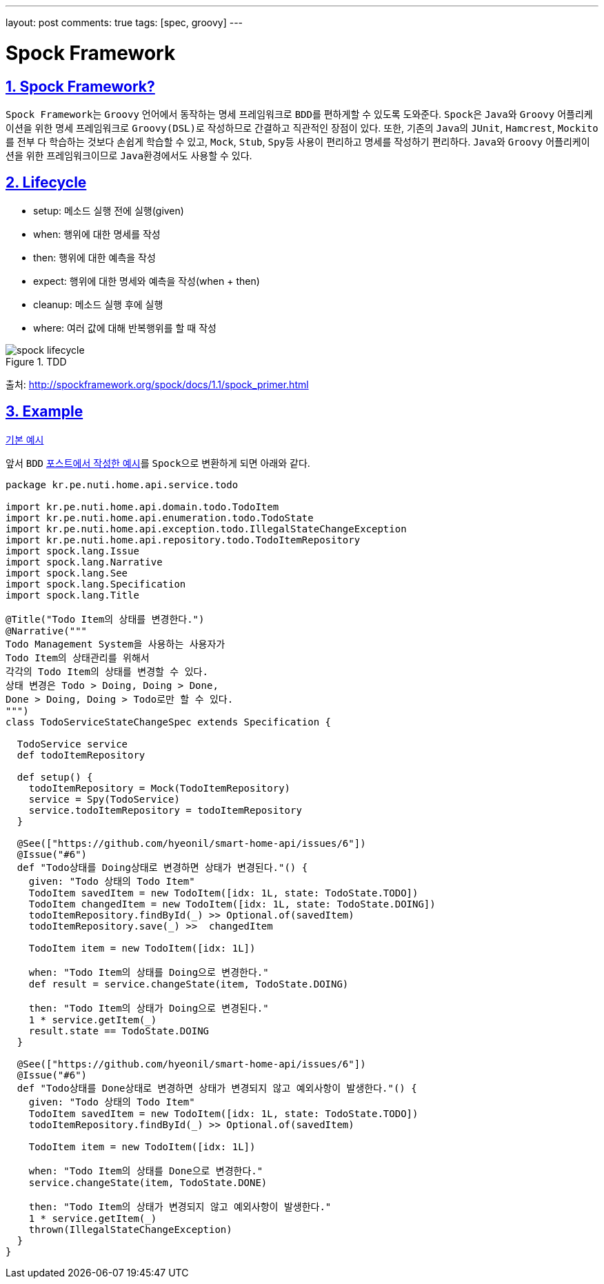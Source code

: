 ---
layout: post
comments: true
tags: [spec, groovy]
---

= Spock Framework

:doctype: book
:icons: font
:source-highlighter: coderay
:toc: top
:toclevels: 3
:sectlinks:
:numbered:
ifndef::imagesdir[:imagesdir: /public/images]

== Spock Framework?

``Spock Framework``는 ``Groovy`` 언어에서 동작하는 ``명세`` 프레임워크로 ``BDD``를 편하게할 수 있도록 도와준다.
``Spock``은 ``Java``와 ``Groovy`` 어플리케이션을 위한 명세 프레임워크로 ``Groovy(DSL)``로 작성하므로 간결하고 직관적인 장점이 있다.
또한, 기존의 ``Java``의 ``JUnit``, ``Hamcrest``, ``Mockito``를 전부 다 학습하는 것보다 손쉽게 학습할 수 있고,
``Mock``, ``Stub``, ``Spy``등 사용이 편리하고 명세를 작성하기 편리하다.
``Java``와 ``Groovy`` 어플리케이션을 위한 프레임워크이므로 ``Java``환경에서도 사용할 수 있다.

== Lifecycle

* setup: 메소드 실행 전에 실행(given)
* when: 행위에 대한 명세를 작성
* then: 행위에 대한 예측을 작성
* expect: 행위에 대한 명세와 예측을 작성(when + then)
* cleanup: 메소드 실행 후에 실행
* where: 여러 값에 대해 반복행위를 할 때 작성

image::spock/spock-lifecycle.png[title="TDD", scaledwidth="60%", align="center"]
출처: http://spockframework.org/spock/docs/1.1/spock_primer.html


== Example

https://github.com/hyeonil/spock-examples[기본 예시]

앞서 ``BDD`` http://blog.nuti.pe.kr/2018/07/14/bdd/[포스트에서 작성한 예시]를 ``Spock``으로 변환하게 되면 아래와 같다.

[source, groovy]
----
package kr.pe.nuti.home.api.service.todo

import kr.pe.nuti.home.api.domain.todo.TodoItem
import kr.pe.nuti.home.api.enumeration.todo.TodoState
import kr.pe.nuti.home.api.exception.todo.IllegalStateChangeException
import kr.pe.nuti.home.api.repository.todo.TodoItemRepository
import spock.lang.Issue
import spock.lang.Narrative
import spock.lang.See
import spock.lang.Specification
import spock.lang.Title

@Title("Todo Item의 상태를 변경한다.")
@Narrative("""
Todo Management System을 사용하는 사용자가
Todo Item의 상태관리를 위해서
각각의 Todo Item의 상태를 변경할 수 있다.
상태 변경은 Todo > Doing, Doing > Done,
Done > Doing, Doing > Todo로만 할 수 있다.
""")
class TodoServiceStateChangeSpec extends Specification {

  TodoService service
  def todoItemRepository

  def setup() {
    todoItemRepository = Mock(TodoItemRepository)
    service = Spy(TodoService)
    service.todoItemRepository = todoItemRepository
  }

  @See(["https://github.com/hyeonil/smart-home-api/issues/6"])
  @Issue("#6")
  def "Todo상태를 Doing상태로 변경하면 상태가 변경된다."() {
    given: "Todo 상태의 Todo Item"
    TodoItem savedItem = new TodoItem([idx: 1L, state: TodoState.TODO])
    TodoItem changedItem = new TodoItem([idx: 1L, state: TodoState.DOING])
    todoItemRepository.findById(_) >> Optional.of(savedItem)
    todoItemRepository.save(_) >>  changedItem

    TodoItem item = new TodoItem([idx: 1L])

    when: "Todo Item의 상태를 Doing으로 변경한다."
    def result = service.changeState(item, TodoState.DOING)

    then: "Todo Item의 상태가 Doing으로 변경된다."
    1 * service.getItem(_)
    result.state == TodoState.DOING
  }

  @See(["https://github.com/hyeonil/smart-home-api/issues/6"])
  @Issue("#6")
  def "Todo상태를 Done상태로 변경하면 상태가 변경되지 않고 예외사항이 발생한다."() {
    given: "Todo 상태의 Todo Item"
    TodoItem savedItem = new TodoItem([idx: 1L, state: TodoState.TODO])
    todoItemRepository.findById(_) >> Optional.of(savedItem)

    TodoItem item = new TodoItem([idx: 1L])

    when: "Todo Item의 상태를 Done으로 변경한다."
    service.changeState(item, TodoState.DONE)

    then: "Todo Item의 상태가 변경되지 않고 예외사항이 발생한다."
    1 * service.getItem(_)
    thrown(IllegalStateChangeException)
  }
}
----